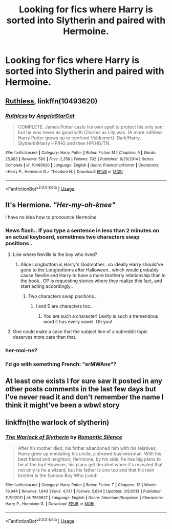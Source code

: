 #+TITLE: Looking for fics where Harry is sorted into Slytherin and paired with Hermoine.

* Looking for fics where Harry is sorted into Slytherin and paired with Hermoine.
:PROPERTIES:
:Author: zodiacwinnerx4
:Score: 15
:DateUnix: 1539238210.0
:DateShort: 2018-Oct-11
:FlairText: Request
:END:

** [[https://www.fanfiction.net/s/10493620/1/Ruthless][Ruthless]], linkffn(10493620)
:PROPERTIES:
:Author: InquisitorCOC
:Score: 3
:DateUnix: 1539270053.0
:DateShort: 2018-Oct-11
:END:

*** [[https://www.fanfiction.net/s/10493620/1/][*/Ruthless/*]] by [[https://www.fanfiction.net/u/717542/AngelaStarCat][/AngelaStarCat/]]

#+begin_quote
  COMPLETE. James Potter casts his own spell to protect his only son; but he was never as good with Charms as Lily was. (A more ruthless Harry Potter grows up to confront Voldemort). Dark!Harry. Slytherin!Harry HP/HG and then HP/HG/TN.
#+end_quote

^{/Site/:} ^{fanfiction.net} ^{*|*} ^{/Category/:} ^{Harry} ^{Potter} ^{*|*} ^{/Rated/:} ^{Fiction} ^{M} ^{*|*} ^{/Chapters/:} ^{9} ^{*|*} ^{/Words/:} ^{25,083} ^{*|*} ^{/Reviews/:} ^{580} ^{*|*} ^{/Favs/:} ^{2,358} ^{*|*} ^{/Follows/:} ^{702} ^{*|*} ^{/Published/:} ^{6/29/2014} ^{*|*} ^{/Status/:} ^{Complete} ^{*|*} ^{/id/:} ^{10493620} ^{*|*} ^{/Language/:} ^{English} ^{*|*} ^{/Genre/:} ^{Friendship/Horror} ^{*|*} ^{/Characters/:} ^{<Harry} ^{P.,} ^{Hermione} ^{G.>} ^{Theodore} ^{N.} ^{*|*} ^{/Download/:} ^{[[http://www.ff2ebook.com/old/ffn-bot/index.php?id=10493620&source=ff&filetype=epub][EPUB]]} ^{or} ^{[[http://www.ff2ebook.com/old/ffn-bot/index.php?id=10493620&source=ff&filetype=mobi][MOBI]]}

--------------

*FanfictionBot*^{2.0.0-beta} | [[https://github.com/tusing/reddit-ffn-bot/wiki/Usage][Usage]]
:PROPERTIES:
:Author: FanfictionBot
:Score: 1
:DateUnix: 1539270063.0
:DateShort: 2018-Oct-11
:END:


** It's *Hermione*. /"Her-my-oh-knee"/

I have no idea how to pronounce Hermoine.
:PROPERTIES:
:Author: curios787
:Score: 2
:DateUnix: 1539274317.0
:DateShort: 2018-Oct-11
:END:

*** News flash.. If you type a sentence in less than 2 minutes on an actual keyboard, sometimes two characters swap positions..
:PROPERTIES:
:Author: Wirenfeldt
:Score: 5
:DateUnix: 1539292771.0
:DateShort: 2018-Oct-12
:END:

**** Like where Neville is the boy who lived?
:PROPERTIES:
:Author: listen_algaib
:Score: 10
:DateUnix: 1539294655.0
:DateShort: 2018-Oct-12
:END:

***** Alice Longbottom is Harry's Godmother.. so ideally Harry should've gone to the Longbottoms after Halloween.. which would probably cause Neville and Harry to have a more brotherly relationship than in the book.. OP is requesting stories where they realize this fact, and start acting accordingly..
:PROPERTIES:
:Author: Wirenfeldt
:Score: 1
:DateUnix: 1539294907.0
:DateShort: 2018-Oct-12
:END:

****** Two characters swap positions...
:PROPERTIES:
:Author: listen_algaib
:Score: 2
:DateUnix: 1539305269.0
:DateShort: 2018-Oct-12
:END:

******* I and E are characters too..
:PROPERTIES:
:Author: Wirenfeldt
:Score: 1
:DateUnix: 1539319916.0
:DateShort: 2018-Oct-12
:END:

******** You are such a character! Levity is such a tremendous word it has every vowel. Oh you!
:PROPERTIES:
:Author: listen_algaib
:Score: 1
:DateUnix: 1539320506.0
:DateShort: 2018-Oct-12
:END:


**** One could make a case that the subject line of a subreddit topic deserves more care than that.
:PROPERTIES:
:Author: turbinicarpus
:Score: 1
:DateUnix: 1539297118.0
:DateShort: 2018-Oct-12
:END:


*** her-moi-ne?
:PROPERTIES:
:Author: RushingRound
:Score: 4
:DateUnix: 1539288419.0
:DateShort: 2018-Oct-11
:END:


*** I'd go with something French: "erMWAne"?
:PROPERTIES:
:Author: turbinicarpus
:Score: 1
:DateUnix: 1539292995.0
:DateShort: 2018-Oct-12
:END:


** At least one exists I for sure saw it posted in any other posts comments in the last few days but I've never read it and don't remember the name I think it might've been a wbwl story
:PROPERTIES:
:Author: GravityMyGuy
:Score: 1
:DateUnix: 1539245892.0
:DateShort: 2018-Oct-11
:END:


** linkffn(the warlock of slytherin)
:PROPERTIES:
:Author: Ru-R
:Score: 1
:DateUnix: 1539263427.0
:DateShort: 2018-Oct-11
:END:

*** [[https://www.fanfiction.net/s/7539627/1/][*/The Warlock of Slytherin/*]] by [[https://www.fanfiction.net/u/2758513/Romantic-Silence][/Romantic Silence/]]

#+begin_quote
  After his mother died, his father abandoned him with his relatives. Harry grew up emulating his uncle, a shrewd businessman. With his best friend and neighbor, Hermione, by his side, he has big plans to be at the top! However, his plans get derailed when it's revealed that not only is he a wizard, but his father is one too and that his twin brother is the famous Boy Who Lived!
#+end_quote

^{/Site/:} ^{fanfiction.net} ^{*|*} ^{/Category/:} ^{Harry} ^{Potter} ^{*|*} ^{/Rated/:} ^{Fiction} ^{T} ^{*|*} ^{/Chapters/:} ^{12} ^{*|*} ^{/Words/:} ^{76,944} ^{*|*} ^{/Reviews/:} ^{1,643} ^{*|*} ^{/Favs/:} ^{4,737} ^{*|*} ^{/Follows/:} ^{5,684} ^{*|*} ^{/Updated/:} ^{3/5/2013} ^{*|*} ^{/Published/:} ^{11/10/2011} ^{*|*} ^{/id/:} ^{7539627} ^{*|*} ^{/Language/:} ^{English} ^{*|*} ^{/Genre/:} ^{Adventure/Suspense} ^{*|*} ^{/Characters/:} ^{Harry} ^{P.,} ^{Hermione} ^{G.} ^{*|*} ^{/Download/:} ^{[[http://www.ff2ebook.com/old/ffn-bot/index.php?id=7539627&source=ff&filetype=epub][EPUB]]} ^{or} ^{[[http://www.ff2ebook.com/old/ffn-bot/index.php?id=7539627&source=ff&filetype=mobi][MOBI]]}

--------------

*FanfictionBot*^{2.0.0-beta} | [[https://github.com/tusing/reddit-ffn-bot/wiki/Usage][Usage]]
:PROPERTIES:
:Author: FanfictionBot
:Score: 1
:DateUnix: 1539263443.0
:DateShort: 2018-Oct-11
:END:
